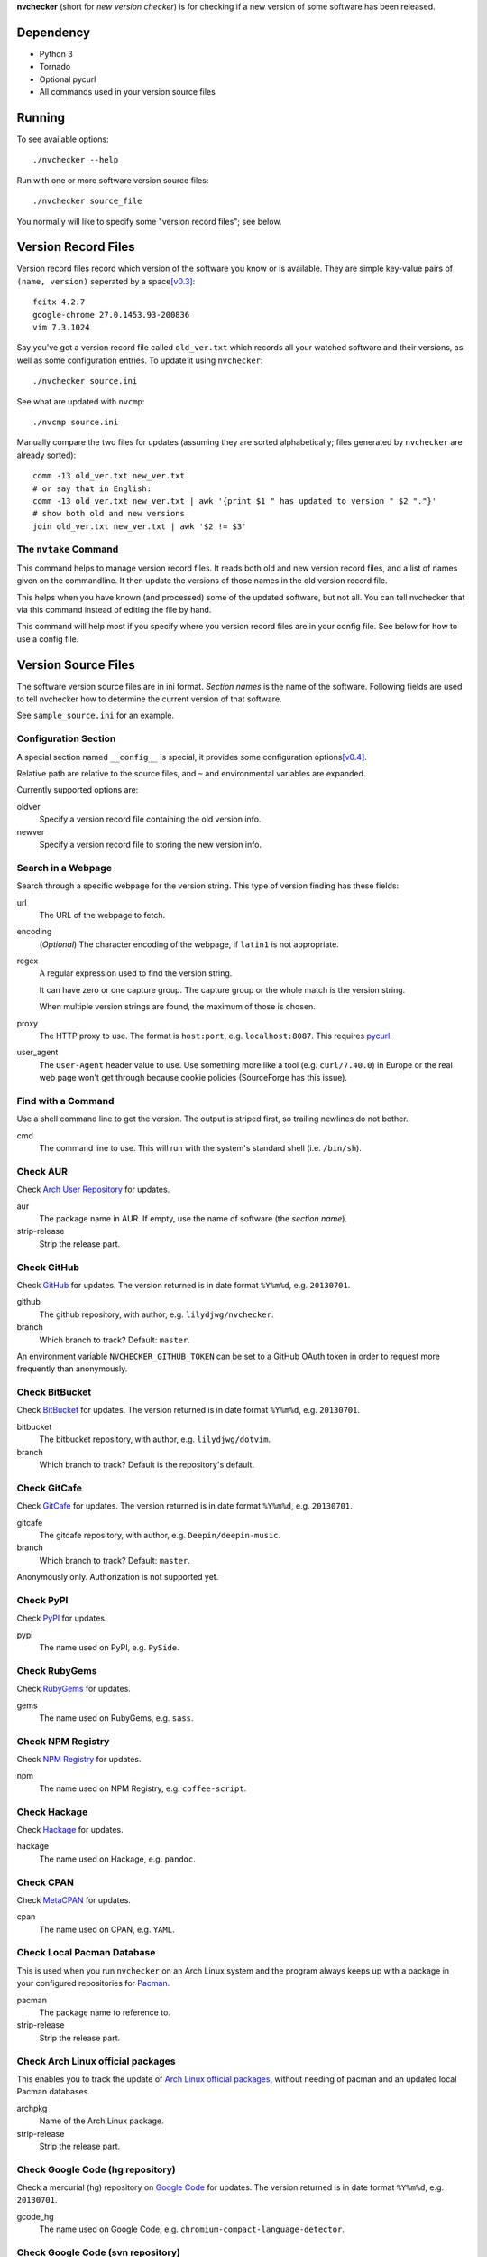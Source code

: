 **nvchecker** (short for *new version checker*) is for checking if a new version of some software has been released.

Dependency
==========
- Python 3
- Tornado
- Optional pycurl
- All commands used in your version source files

Running
=======
To see available options::

  ./nvchecker --help

Run with one or more software version source files::

  ./nvchecker source_file

You normally will like to specify some "version record files"; see below.

Version Record Files
====================
Version record files record which version of the software you know or is available. They are simple key-value pairs of ``(name, version)`` seperated by a space\ [v0.3]_::

  fcitx 4.2.7
  google-chrome 27.0.1453.93-200836
  vim 7.3.1024

Say you've got a version record file called ``old_ver.txt`` which records all your watched software and their versions, as well as some configuration entries. To update it using ``nvchecker``::

  ./nvchecker source.ini

See what are updated with ``nvcmp``::

  ./nvcmp source.ini

Manually compare the two files for updates (assuming they are sorted alphabetically; files generated by ``nvchecker`` are already sorted)::

  comm -13 old_ver.txt new_ver.txt
  # or say that in English:
  comm -13 old_ver.txt new_ver.txt | awk '{print $1 " has updated to version " $2 "."}'
  # show both old and new versions
  join old_ver.txt new_ver.txt | awk '$2 != $3'

The ``nvtake`` Command
----------------------
This command helps to manage version record files. It reads both old and new version record files, and a list of names given on the commandline. It then update the versions of those names in the old version record file.

This helps when you have known (and processed) some of the updated software, but not all. You can tell nvchecker that via this command instead of editing the file by hand.

This command will help most if you specify where you version record files are in your config file. See below for how to use a config file.

Version Source Files
====================
The software version source files are in ini format. *Section names* is the name of the software. Following fields are used to tell nvchecker how to determine the current version of that software.

See ``sample_source.ini`` for an example.

Configuration Section
---------------------
A special section named ``__config__`` is special, it provides some configuration options\ [v0.4]_.

Relative path are relative to the source files, and ``~`` and environmental variables are expanded.

Currently supported options are:

oldver
  Specify a version record file containing the old version info.

newver
  Specify a version record file to storing the new version info.

Search in a Webpage
-------------------
Search through a specific webpage for the version string. This type of version finding has these fields:

url
  The URL of the webpage to fetch.

encoding
  (*Optional*) The character encoding of the webpage, if ``latin1`` is not appropriate.

regex
  A regular expression used to find the version string.

  It can have zero or one capture group. The capture group or the whole match is the version string.

  When multiple version strings are found, the maximum of those is chosen.

proxy
  The HTTP proxy to use. The format is ``host:port``, e.g. ``localhost:8087``. This requires `pycurl <http://pycurl.sourceforge.net/>`_.

user_agent
  The ``User-Agent`` header value to use. Use something more like a tool (e.g. ``curl/7.40.0``) in Europe or the real web page won't get through because cookie policies (SourceForge has this issue).

Find with a Command
-------------------
Use a shell command line to get the version. The output is striped first, so trailing newlines do not bother.

cmd
  The command line to use. This will run with the system's standard shell (i.e. ``/bin/sh``).

Check AUR
---------
Check `Arch User Repository <https://aur.archlinux.org/>`_ for updates.

aur
  The package name in AUR. If empty, use the name of software (the *section name*).

strip-release
  Strip the release part.

Check GitHub
------------
Check `GitHub <https://github.com/>`_ for updates. The version returned is in date format ``%Y%m%d``, e.g. ``20130701``.

github
  The github repository, with author, e.g. ``lilydjwg/nvchecker``.

branch
  Which branch to track? Default: ``master``.

An environment variable ``NVCHECKER_GITHUB_TOKEN`` can be set to a GitHub OAuth token in order to request more frequently than anonymously.

Check BitBucket
---------------
Check `BitBucket <https://bitbucket.org/>`_ for updates. The version returned is in date format ``%Y%m%d``, e.g. ``20130701``.

bitbucket
  The bitbucket repository, with author, e.g. ``lilydjwg/dotvim``.

branch
  Which branch to track? Default is the repository's default.

Check GitCafe
-------------
Check `GitCafe <https://gitcafe.com/>`_ for updates. The version returned is in date format ``%Y%m%d``, e.g. ``20130701``.

gitcafe
  The gitcafe repository, with author, e.g. ``Deepin/deepin-music``.

branch
  Which branch to track? Default: ``master``.

Anonymously only. Authorization is not supported yet.

Check PyPI
----------
Check `PyPI <https://pypi.python.org/>`_ for updates.

pypi
  The name used on PyPI, e.g. ``PySide``.

Check RubyGems
--------------
Check `RubyGems <https://rubygems.org/>`_ for updates.

gems
  The name used on RubyGems, e.g. ``sass``.

Check NPM Registry
----------
Check `NPM Registry <https://registry.npmjs.org/>`_ for updates.

npm
  The name used on NPM Registry, e.g. ``coffee-script``.

Check Hackage
----------
Check `Hackage <https://hackage.haskell.org/>`_ for updates.

hackage
  The name used on Hackage, e.g. ``pandoc``.

Check CPAN
--------------
Check `MetaCPAN <https://metacpan.org/>`_ for updates.

cpan
  The name used on CPAN, e.g. ``YAML``.

Check Local Pacman Database
---------------------------
This is used when you run ``nvchecker`` on an Arch Linux system and the program always keeps up with a package in your configured repositories for `Pacman`_.

pacman
  The package name to reference to.

strip-release
  Strip the release part.

Check Arch Linux official packages
----------------------------------
This enables you to track the update of `Arch Linux official packages <https://www.archlinux.org/packages/>`_, without needing of pacman and an updated local Pacman databases.

archpkg
  Name of the Arch Linux package.

strip-release
  Strip the release part.

Check Google Code (hg repository)
---------------------------------
Check a mercurial (hg) repository on `Google Code <https://code.google.com/>`_ for updates. The version returned is in date format ``%Y%m%d``, e.g. ``20130701``.

gcode_hg
  The name used on Google Code, e.g. ``chromium-compact-language-detector``.

Check Google Code (svn repository)
----------------------------------
Check a subversion (svn) repository on `Google Code <https://code.google.com/>`_ for updates. The version returned is the svn resivion number.

gcode_svn
  The name used on Google Code, e.g. ``cld2``.

Manually updating
-----------------
This enables you to manually specify the version (maybe because you want to approve each release before it gets to the script).

manual
  The version string.

Version Control System (VCS) (git, hg, svn, bzr)
------------------------------------------------
Check a VCS repo for new commits. The version returned is currently not related to the version of the software and will increase whenever the referred VCS branch changes. This is mainly for Arch Linux.

vcs
  The url of the remote VCS repo, using the same syntax with a VCS url in PKGBUILD (`Pacman`_'s build script). The first VCS url found in the source array of the PKGBUILD will be used if this is left blank. (Note: for a blank ``vcs`` setting to work correctly, the PKGBUILD has to be in a directory with the name of the software under the path where nvchecker is run. Also, all the commands, if any, needed when sourcing the PKGBUILD need to be installed).

Other
-----
More to come. Send me a patch or pull request if you can't wait and have written one yourself :-)

Bugs
====
* Finish writing results even on Ctrl-C or other interruption.

TODO
====
* Support GitHub tags

Footnotes
=========
.. [v0.3] Note: with nvchecker <= 0.2, there are one more colon each line. You can use ``sed -i 's/://' FILES...`` to remove them.
.. [v0.4] This is added in version 0.4, and old command-line options are removed.

.. _Pacman: https://wiki.archlinux.org/index.php/Pacman
